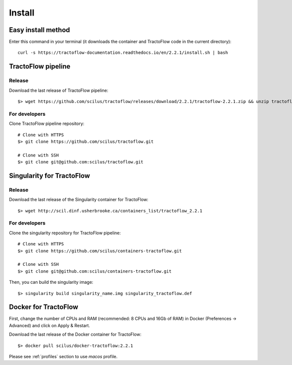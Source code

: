 Install
=======

Easy install method
-------------------

Enter this command in your terminal (it downloads the container and TractoFlow code in the current directory):
::

    curl -s https://tractoflow-documentation.readthedocs.io/en/2.2.1/install.sh | bash

TractoFlow pipeline
-------------------

Release
#######

Download the last release of TractoFlow pipeline:

::

    $> wget https://github.com/scilus/tractoflow/releases/download/2.2.1/tractoflow-2.2.1.zip && unzip tractoflow-2.2.1.zip

For developers
##############

Clone TractoFlow pipeline repository:

::

    # Clone with HTTPS
    $> git clone https://github.com/scilus/tractoflow.git

    # Clone with SSH
    $> git clone git@github.com:scilus/tractoflow.git


.. _singularity-tractoflow:

Singularity for TractoFlow
--------------------------

Release
#######

Download the last release of the Singularity container for TractoFlow:

::

    $> wget http://scil.dinf.usherbrooke.ca/containers_list/tractoflow_2.2.1

For developers
##############

Clone the singularity repository for TractoFlow pipeline:

::

    # Clone with HTTPS
    $> git clone https://github.com/scilus/containers-tractoflow.git

    # Clone with SSH
    $> git clone git@github.com:scilus/containers-tractoflow.git

Then, you can build the singularity image:

::

    $> singularity build singularity_name.img singularity_tractoflow.def

.. _docker-tractoflow:

Docker for TractoFlow
---------------------

First, change the number of CPUs and RAM (recommended: 8 CPUs and 16Gb of RAM) in
Docker (Preferences -> Advanced) and click on Apply & Restart.

Download the last release of the Docker container for TractoFlow:

::

    $> docker pull scilus/docker-tractoflow:2.2.1

Please see :ref:`profiles` section to use `macos` profile.
